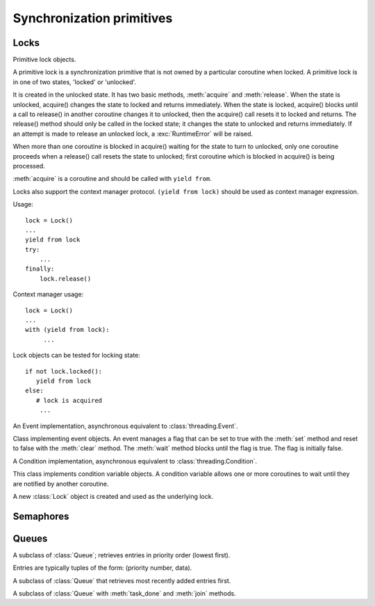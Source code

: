 .. _sync:

Synchronization primitives
==========================

Locks
-----

.. class:: Lock(\*, loop=None)

   Primitive lock objects.

   A primitive lock is a synchronization primitive that is not owned by a
   particular coroutine when locked.  A primitive lock is in one of two states,
   'locked' or 'unlocked'.

   It is created in the unlocked state.  It has two basic methods, :meth:`acquire`
   and :meth:`release`.  When the state is unlocked, acquire() changes the state to
   locked and returns immediately.  When the state is locked, acquire() blocks
   until a call to release() in another coroutine changes it to unlocked, then
   the acquire() call resets it to locked and returns.  The release() method
   should only be called in the locked state; it changes the state to unlocked
   and returns immediately.  If an attempt is made to release an unlocked lock,
   a :exc:`RuntimeError` will be raised.

   When more than one coroutine is blocked in acquire() waiting for the state
   to turn to unlocked, only one coroutine proceeds when a release() call
   resets the state to unlocked; first coroutine which is blocked in acquire()
   is being processed.

   :meth:`acquire` is a coroutine and should be called with ``yield from``.

   Locks also support the context manager protocol.  ``(yield from lock)``
   should be used as context manager expression.

   Usage::

       lock = Lock()
       ...
       yield from lock
       try:
           ...
       finally:
           lock.release()

   Context manager usage::

       lock = Lock()
       ...
       with (yield from lock):
            ...

   Lock objects can be tested for locking state::

       if not lock.locked():
          yield from lock
       else:
          # lock is acquired
           ...

   .. method:: locked()

      Return ``True`` if lock is acquired.

   .. method:: acquire()

      Acquire a lock.

      This method blocks until the lock is unlocked, then sets it to locked and
      returns ``True``.

      This method returns a :ref:`coroutine <coroutine>`.

   .. method:: release()

      Release a lock.

      When the lock is locked, reset it to unlocked, and return.  If any other
      coroutines are blocked waiting for the lock to become unlocked, allow
      exactly one of them to proceed.

      When invoked on an unlocked lock, a :exc:`RuntimeError` is raised.

      There is no return value.


.. class:: Event(\*, loop=None)

   An Event implementation, asynchronous equivalent to :class:`threading.Event`.

   Class implementing event objects. An event manages a flag that can be set to
   true with the :meth:`set` method and reset to false with the :meth:`clear`
   method.  The :meth:`wait` method blocks until the flag is true. The flag is
   initially false.

   .. method:: clear()

      Reset the internal flag to false. Subsequently, coroutines calling
      :meth:`wait` will block until :meth:`set` is called to set the internal
      flag to true again.

   .. method:: is_set()

      Return ``True`` if and only if the internal flag is true.

   .. method:: set()

      Set the internal flag to true. All coroutines waiting for it to become
      true are awakened. Coroutine that call :meth:`wait` once the flag is true
      will not block at all.

   .. method:: wait()

      Block until the internal flag is true.

      If the internal flag is true on entry, return ``True`` immediately.
      Otherwise, block until another coroutine calls :meth:`set` to set the
      flag to true, then return ``True``.

      This method returns a :ref:`coroutine <coroutine>`.


.. class:: Condition(\*, loop=None)

   A Condition implementation, asynchronous equivalent to
   :class:`threading.Condition`.

   This class implements condition variable objects. A condition variable
   allows one or more coroutines to wait until they are notified by another
   coroutine.

   A new :class:`Lock` object is created and used as the underlying lock.

   .. method:: notify(n=1)

      By default, wake up one coroutine waiting on this condition, if any.
      If the calling coroutine has not acquired the lock when this method is
      called, a :exc:`RuntimeError` is raised.

      This method wakes up at most *n* of the coroutines waiting for the
      condition variable; it is a no-op if no coroutines are waiting.

      .. note::

         An awakened coroutine does not actually return from its :meth:`wait`
         call until it can reacquire the lock. Since :meth:`notify` does not
         release the lock, its caller should.

   .. method:: notify_all()

      Wake up all threads waiting on this condition. This method acts like
      :meth:`notify`, but wakes up all waiting threads instead of one. If the
      calling thread has not acquired the lock when this method is called, a
      :exc:`RuntimeError` is raised.

   .. method:: wait()

      Wait until notified.

      If the calling coroutine has not acquired the lock when this method is
      called, a :exc:`RuntimeError` is raised.

      This method releases the underlying lock, and then blocks until it is
      awakened by a :meth:`notify` or :meth:`notify_all` call for the same
      condition variable in another coroutine.  Once awakened, it re-acquires
      the lock and returns ``True``.

      This method returns a :ref:`coroutine <coroutine>`.

   .. method:: wait_for(predicate)

      Wait until a predicate becomes true.

      The predicate should be a callable which result will be interpreted as a
      boolean value. The final predicate value is the return value.

      This method returns a :ref:`coroutine <coroutine>`.


Semaphores
----------

.. class:: Semaphore(value=1, \*, loop=None)

   A Semaphore implementation.

   A semaphore manages an internal counter which is decremented by each
   :meth:`acquire` call and incremented by each :meth:`release` call. The
   counter can never go below zero; when :meth:`acquire` finds that it is zero,
   it blocks, waiting until some other thread calls :meth:`release`.

   Semaphores also support the context manager protocol.

   The optional argument gives the initial value for the internal counter; it
   defaults to ``1``. If the value given is less than ``0``, :exc:`ValueError`
   is raised.

   .. method:: acquire()

      Acquire a semaphore.

      If the internal counter is larger than zero on entry, decrement it by one
      and return ``True`` immediately.  If it is zero on entry, block, waiting
      until some other coroutine has called :meth:`release` to make it larger
      than ``0``, and then return ``True``.

      This method returns a :ref:`coroutine <coroutine>`.

   .. method:: locked()

      Returns ``True`` if semaphore can not be acquired immediately.

   .. method:: release()

      Release a semaphore, incrementing the internal counter by one. When it
      was zero on entry and another coroutine is waiting for it to become
      larger than zero again, wake up that coroutine.


.. class:: BoundedSemaphore(value=1, \*, loop=None)

    A bounded semaphore implementation. Inherit from :class:`Semaphore`.

    This raises :exc:`ValueError` in :meth:`~Semaphore.release` if it would
    increase the value above the initial value.


Queues
------

.. class:: Queue(maxsize=0, \*, loop=None)

   A queue, useful for coordinating producer and consumer coroutines.

   If *maxsize* is less than or equal to zero, the queue size is infinite. If
   it is an integer greater than ``0``, then ``yield from put()`` will block
   when the queue reaches *maxsize*, until an item is removed by :meth:`get`.

   Unlike the standard library :mod:`queue`, you can reliably know this Queue's
   size with :meth:`qsize`, since your single-threaded Tulip application won't
   be interrupted between calling :meth:`qsize` and doing an operation on the
   Queue.

   .. method:: empty()

      Return ``True`` if the queue is empty, ``False`` otherwise.

   .. method:: full()

      Return ``True`` if there are maxsize items in the queue.

      .. note::

         If the Queue was initialized with ``maxsize=0`` (the default), then
         :meth:`full()` is never ``True``.

   .. method:: get()

      Remove and return an item from the queue.

      If you yield from :meth:`get()`, wait until a item is available.

      This method returns a :ref:`coroutine <coroutine>`.

   .. method:: get_nowait()

      Remove and return an item from the queue.

      Return an item if one is immediately available, else raise
      :exc:`~queue.Empty`.

   .. method:: put(item)

      Put an item into the queue.

      If you yield from ``put()``, wait until a free slot is available before
      adding item.

      This method returns a :ref:`coroutine <coroutine>`.

   .. method:: put_nowait(item)

      Put an item into the queue without blocking.

      If no free slot is immediately available, raise :exc:`~queue.Full`.

   .. method:: qsize()

      Number of items in the queue.

   .. attribute:: maxsize

      Number of items allowed in the queue.


.. class:: PriorityQueue

   A subclass of :class:`Queue`; retrieves entries in priority order (lowest
   first).

   Entries are typically tuples of the form: (priority number, data).


.. class:: LifoQueue

    A subclass of :class:`Queue` that retrieves most recently added entries
    first.


.. class:: JoinableQueue

   A subclass of :class:`Queue` with :meth:`task_done` and :meth:`join`
   methods.

   .. method:: join()

      Block until all items in the queue have been gotten and processed.

      The count of unfinished tasks goes up whenever an item is added to the
      queue. The count goes down whenever a consumer thread calls
      :meth:`task_done` to indicate that the item was retrieved and all work on
      it is complete.  When the count of unfinished tasks drops to zero,
      :meth:`join` unblocks.

      This method returns a :ref:`coroutine <coroutine>`.

   .. method:: task_done()

      Indicate that a formerly enqueued task is complete.

      Used by queue consumers. For each :meth:`~Queue.get` used to fetch a task, a
      subsequent call to :meth:`task_done` tells the queue that the processing
      on the task is complete.

      If a :meth:`join` is currently blocking, it will resume when all items
      have been processed (meaning that a :meth:`task_done` call was received
      for every item that had been :meth:`~Queue.put` into the queue).

      Raises :exc:`ValueError` if called more times than there were items
      placed in the queue.


